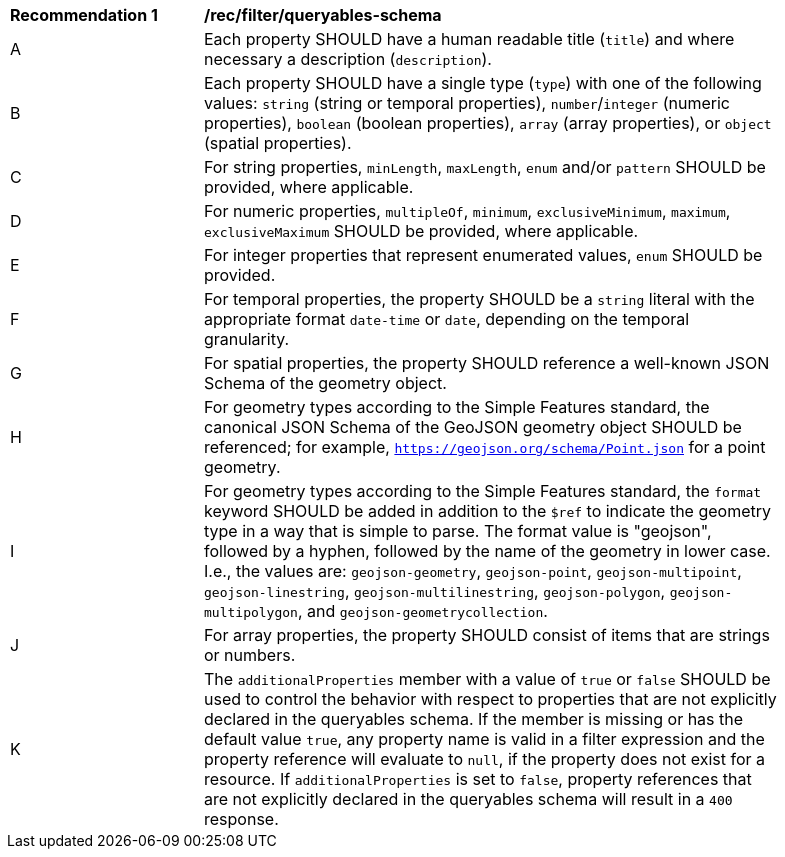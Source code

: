 [[rec_filter_queryables-schema]]
[width="90%",cols="2,6a"]
|===
^|*Recommendation {counter:rec-id}* |*/rec/filter/queryables-schema*
^|A |Each property SHOULD have a human readable title (`title`) and where
necessary a description (`description`).
^|B |Each property SHOULD have a single type (`type`) with one of the following
values: `string` (string or temporal properties), `number`/`integer` (numeric properties), 
`boolean` (boolean properties), `array` (array properties), or `object` (spatial properties).
^|C |For string properties, `minLength`, `maxLength`, `enum` and/or `pattern`
SHOULD be provided, where applicable.
^|D |For numeric properties, `multipleOf`, `minimum`, `exclusiveMinimum`,
`maximum`, `exclusiveMaximum` SHOULD be provided, where applicable.
^|E |For integer properties that represent enumerated values, `enum` SHOULD
be provided.
^|F |For temporal properties, the property SHOULD be a `string` literal with 
the appropriate format `date-time` or `date`, depending on the temporal granularity.
^|G |For spatial properties, the property SHOULD reference a well-known
JSON Schema of the geometry object.
^|H |For geometry types according to the Simple Features standard, the 
canonical JSON Schema of the GeoJSON geometry object SHOULD be referenced; 
for example, `https://geojson.org/schema/Point.json` for a point geometry.
^|I |For geometry types according to the Simple Features standard, the
`format` keyword SHOULD be added in addition to the `$ref` to indicate the geometry 
type in a way that is simple to parse. The format value is "geojson", followed 
by a hyphen, followed by the name of the geometry in lower case. I.e., the values 
are:
`geojson-geometry`, `geojson-point`, `geojson-multipoint`, `geojson-linestring`, 
`geojson-multilinestring`, `geojson-polygon`, `geojson-multipolygon`, and
`geojson-geometrycollection`.
^|J |For array properties, the property SHOULD consist of items that are strings
or numbers.
^|K |The `additionalProperties` member with a value of `true` or `false` SHOULD be used to control the behavior with respect to properties that are not explicitly declared in the queryables schema. If the member is missing or has the default value `true`, any property name is valid in a filter expression and the property reference will evaluate to `null`, if the property does not exist for a resource. If `additionalProperties` is set to `false`, property references that are not explicitly declared in the queryables schema will result in a `400` response.
|===
